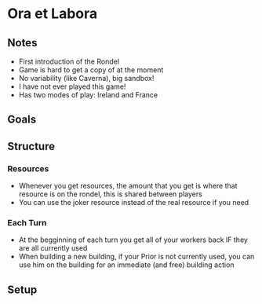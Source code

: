 * Ora et Labora
** Notes
   * First introduction of the Rondel
   * Game is hard to get a copy of at the moment
   * No variability (like Caverna), big sandbox!
   * I have not ever played this game!
   * Has two modes of play: Ireland and France
** Goals
** Structure
*** Resources
    * Whenever you get resources, the amount that you get is where that resource
      is on the rondel, this is shared between players
    * You can use the joker resource instead of the real resource if you need
*** Each Turn
    * At the begginning of each turn you get all of your workers back IF they are
      all currently used
    * When building a new building, if your Prior is not currently used, you can
      use him on the building for an immediate (and free) building action
** Setup
